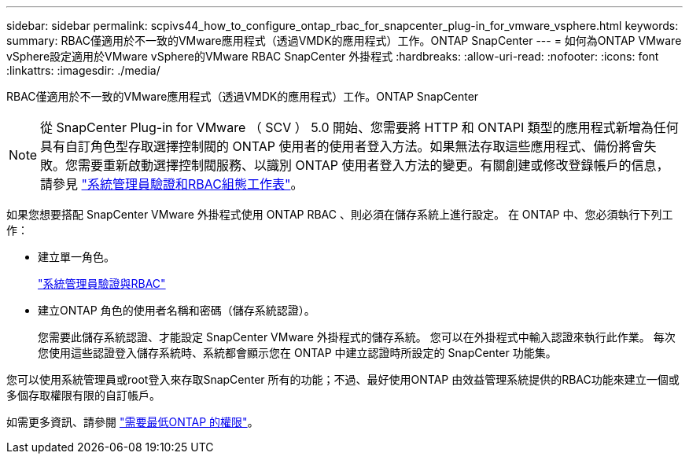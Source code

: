 ---
sidebar: sidebar 
permalink: scpivs44_how_to_configure_ontap_rbac_for_snapcenter_plug-in_for_vmware_vsphere.html 
keywords:  
summary: RBAC僅適用於不一致的VMware應用程式（透過VMDK的應用程式）工作。ONTAP SnapCenter 
---
= 如何為ONTAP VMware vSphere設定適用於VMware vSphere的VMware RBAC SnapCenter 外掛程式
:hardbreaks:
:allow-uri-read: 
:nofooter: 
:icons: font
:linkattrs: 
:imagesdir: ./media/


[role="lead"]
RBAC僅適用於不一致的VMware應用程式（透過VMDK的應用程式）工作。ONTAP SnapCenter


NOTE: 從 SnapCenter Plug-in for VMware （ SCV ） 5.0 開始、您需要將 HTTP 和 ONTAPI 類型的應用程式新增為任何具有自訂角色型存取選擇控制閥的 ONTAP 使用者的使用者登入方法。如果無法存取這些應用程式、備份將會失敗。您需要重新啟動選擇控制閥服務、以識別 ONTAP 使用者登入方法的變更。有關創建或修改登錄帳戶的信息，請參見 https://docs.netapp.com/us-en/ontap/authentication/config-worksheets-reference.html["系統管理員驗證和RBAC組態工作表"]。

如果您想要搭配 SnapCenter VMware 外掛程式使用 ONTAP RBAC 、則必須在儲存系統上進行設定。 在 ONTAP 中、您必須執行下列工作：

* 建立單一角色。
+
https://docs.netapp.com/us-en/ontap/concepts/administrator-authentication-rbac-concept.html["系統管理員驗證與RBAC"]

* 建立ONTAP 角色的使用者名稱和密碼（儲存系統認證）。
+
您需要此儲存系統認證、才能設定 SnapCenter VMware 外掛程式的儲存系統。 您可以在外掛程式中輸入認證來執行此作業。 每次您使用這些認證登入儲存系統時、系統都會顯示您在 ONTAP 中建立認證時所設定的 SnapCenter 功能集。



您可以使用系統管理員或root登入來存取SnapCenter 所有的功能；不過、最好使用ONTAP 由效益管理系統提供的RBAC功能來建立一個或多個存取權限有限的自訂帳戶。

如需更多資訊、請參閱 link:scpivs44_minimum_ontap_privileges_required.html["需要最低ONTAP 的權限"^]。
